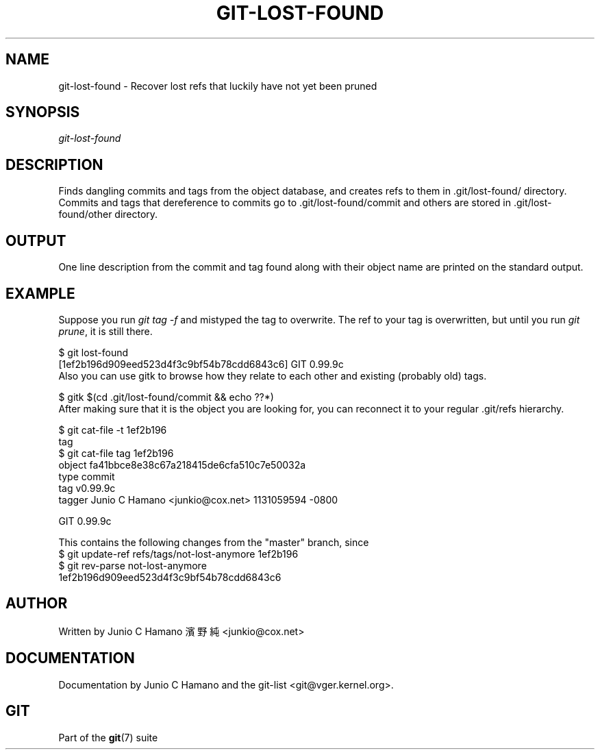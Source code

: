 .\" ** You probably do not want to edit this file directly **
.\" It was generated using the DocBook XSL Stylesheets (version 1.69.1).
.\" Instead of manually editing it, you probably should edit the DocBook XML
.\" source for it and then use the DocBook XSL Stylesheets to regenerate it.
.TH "GIT\-LOST\-FOUND" "1" "10/03/2006" "" ""
.\" disable hyphenation
.nh
.\" disable justification (adjust text to left margin only)
.ad l
.SH "NAME"
git\-lost\-found \- Recover lost refs that luckily have not yet been pruned
.SH "SYNOPSIS"
\fIgit\-lost\-found\fR
.sp
.SH "DESCRIPTION"
Finds dangling commits and tags from the object database, and creates refs to them in .git/lost\-found/ directory. Commits and tags that dereference to commits go to .git/lost\-found/commit and others are stored in .git/lost\-found/other directory.
.sp
.SH "OUTPUT"
One line description from the commit and tag found along with their object name are printed on the standard output.
.sp
.SH "EXAMPLE"
Suppose you run \fIgit tag \-f\fR and mistyped the tag to overwrite. The ref to your tag is overwritten, but until you run \fIgit prune\fR, it is still there.
.sp
.sp
.nf
$ git lost\-found
[1ef2b196d909eed523d4f3c9bf54b78cdd6843c6] GIT 0.99.9c
...
.fi
Also you can use gitk to browse how they relate to each other and existing (probably old) tags.
.sp
.sp
.nf
$ gitk $(cd .git/lost\-found/commit && echo ??*)
.fi
After making sure that it is the object you are looking for, you can reconnect it to your regular .git/refs hierarchy.
.sp
.sp
.nf
$ git cat\-file \-t 1ef2b196
tag
$ git cat\-file tag 1ef2b196
object fa41bbce8e38c67a218415de6cfa510c7e50032a
type commit
tag v0.99.9c
tagger Junio C Hamano <junkio@cox.net> 1131059594 \-0800

GIT 0.99.9c

This contains the following changes from the "master" branch, since
...
$ git update\-ref refs/tags/not\-lost\-anymore 1ef2b196
$ git rev\-parse not\-lost\-anymore
1ef2b196d909eed523d4f3c9bf54b78cdd6843c6
.fi
.SH "AUTHOR"
Written by Junio C Hamano 濱野 純 <junkio@cox.net>
.sp
.SH "DOCUMENTATION"
Documentation by Junio C Hamano and the git\-list <git@vger.kernel.org>.
.sp
.SH "GIT"
Part of the \fBgit\fR(7) suite
.sp
